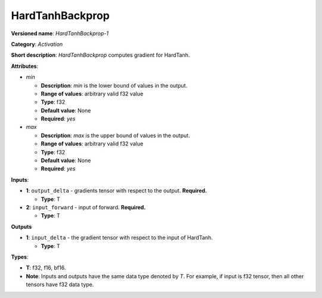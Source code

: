 .. SPDX-FileCopyrightText: 2020-2021 Intel Corporation
..
.. SPDX-License-Identifier: CC-BY-4.0

----------------
HardTanhBackprop
----------------

**Versioned name**: *HardTanhBackprop-1*

**Category**: *Activation*

**Short description**: *HardTanhBackprop* computes gradient for HardTanh.

**Attributes**:

* *min*

  * **Description**: *min* is the lower bound of values in the output. 
  * **Range of values**: arbitrary valid f32 value
  * **Type**: f32
  * **Default value**: None
  * **Required**: *yes*

* *max*

  * **Description**: *max* is the upper bound of values in the output. 
  * **Range of values**: arbitrary valid f32 value
  * **Type**: f32
  * **Default value**: None
  * **Required**: *yes*

**Inputs**:

* **1**: ``output_delta`` - gradients tensor with respect to the output.
  **Required.**

  * **Type**: T

* **2**: ``input_forward`` - input of forward. **Required.**

  * **Type**: T

**Outputs**

* **1**: ``input_delta`` - the gradient tensor with respect to the input of
  HardTanh.

  * **Type**: T

**Types**:

* **T**: f32, f16, bf16.
* **Note**: Inputs and outputs have the same data type denoted by *T*. For
  example, if input is f32 tensor, then all other tensors have f32 data type.
